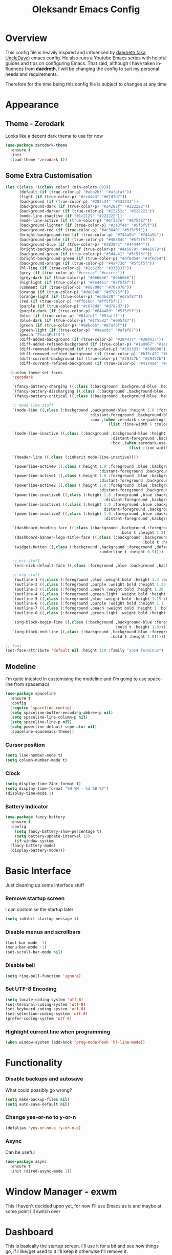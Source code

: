 #+STARTUP: overview
#+TITLE: Oleksandr Emacs Config
#+CREATOR: Oleksandr Kononov
#+LANGUAGE: en
#+OPTIONS: num:nil
#+ATTR_HTML: :style margin-left: auto; margin-right: auto;

* Overview

This config file is heavily inspired and influenced by [[https://github.com/daedreth/UncleDavesEmacs][daedreth (aka UncleDave)]] emacs config.
He also runs a Youtube Emacs series with helpful guides and tips on configuring Emacs.
That said, although I have taken influences from *daedreth*, I will be changing the config to
suit my personal needs and requirements.

Therefore for the time being this config file is subject to changes at any time
* Appearance
** Theme - Zerodark
Looks like a decent dark theme to use for now
#+BEGIN_SRC emacs-lisp
  (use-package zerodark-theme
    :ensure t
    :init
    (load-theme 'zerodark t))
#+END_SRC
** Some Extra Customisation
#+BEGIN_SRC emacs-lisp
  (let ((class '((class color) (min-colors 89)))
        (default (if (true-color-p) "#abb2bf" "#afafaf"))
        (light (if (true-color-p) "#ccd4e3" "#d7d7d7"))
        (background (if (true-color-p) "#282c34" "#333333"))
        (background-dark (if (true-color-p) "#24282f" "#222222"))
        (background-darker (if (true-color-p) "#22252c" "#222222"))
        (mode-line-inactive (if "#1c2129" "#222222"))
        (mode-line-active (if (true-color-p) "#6f337e" "#875f87"))
        (background-lighter (if (true-color-p) "#3a3f4b" "#5f5f5f"))
        (background-red (if (true-color-p) "#4c3840" "#5f5f5f"))
        (bright-background-red (if (true-color-p) "#744a5b" "#744a5b"))
        (background-purple (if (true-color-p) "#48384c" "#5f5f5f"))
        (background-blue (if (true-color-p) "#38394c" "#444444"))
        (bright-background-blue (if (true-color-p) "#4e5079" "#4e5079"))
        (background-green (if (true-color-p) "#3d4a41" "#5f5f5f"))
        (bright-background-green (if (true-color-p) "#3f6d54" "#3f6d54"))
        (background-orange (if (true-color-p) "#4a473d" "#5f5f5f"))
        (hl-line (if (true-color-p) "#2c323b" "#333333"))
        (grey (if (true-color-p) "#cccccc" "#cccccc"))
        (grey-dark (if (true-color-p) "#666666" "#666666"))
        (highlight (if (true-color-p) "#3e4451" "#5f5f5f"))
        (comment (if (true-color-p) "#687080" "#707070"))
        (orange (if (true-color-p) "#da8548" "#d7875f"))
        (orange-light (if (true-color-p) "#ddbd78" "#d7af87"))
        (red (if (true-color-p) "#ff6c6b" "#ff5f5f"))
        (purple (if (true-color-p) "#c678dd" "#d787d7"))
        (purple-dark (if (true-color-p) "#64446d" "#5f5f5f"))
        (blue (if (true-color-p) "#61afef" "#5fafff"))
        (blue-dark (if (true-color-p) "#1f5582" "#005f87"))
        (green (if (true-color-p) "#98be65" "#87af5f"))
        (green-light (if (true-color-p) "#9eac8c" "#afaf87"))
        (peach "PeachPuff3")
        (diff-added-background (if (true-color-p) "#284437" "#284437"))
        (diff-added-refined-background (if (true-color-p) "#1e8967" "#1e8967"))
        (diff-removed-background (if (true-color-p) "#583333" "#580000"))
        (diff-removed-refined-background (if (true-color-p) "#b33c49" "#b33c49"))
        (diff-current-background (if (true-color-p) "#29457b" "#29457b"))
        (diff-current-refined-background (if (true-color-p) "#4174ae" "#4174ae")))

    (custom-theme-set-faces
     'zerodark

     `(fancy-battery-charging ((,class (:background ,background-blue :height 1.0 :bold t))))
     `(fancy-battery-discharging ((,class (:background ,background-blue :height 1.0))))
     `(fancy-battery-critical ((,class (:background ,background-blue :height 1.0))))

     ;; mode line stuff
     `(mode-line ((,class (:background ,background-blue :height 1.0 :foreground ,blue
                                       :distant-foreground ,background-blue
                                       :box ,(when zerodark-use-paddings-in-mode-line
                                               (list :line-width 6 :color background-blue))))))

     `(mode-line-inactive ((,class (:background ,background-blue :height 1.0 :foreground ,default
                                                :distant-foreground ,background-blue
                                                :box ,(when zerodark-use-paddings-in-mode-line
                                                        (list :line-width 6 :color background-blue))))))

     `(header-line ((,class (:inherit mode-line-inactive))))

     `(powerline-active0 ((,class (:height 1.0 :foreground ,blue :background ,background-blue
                                           :distant-foreground ,background-blue))))
     `(powerline-active1 ((,class (:height 1.0 :foreground ,blue :background ,background-blue
                                           :distant-foreground ,background-blue))))
     `(powerline-active2 ((,class (:height 1.0 :foreground ,blue :background ,background-blue
                                           :distant-foreground ,background-blue))))
     `(powerline-inactive0 ((,class (:height 1.0 :foreground ,blue :background ,background-blue
                                             :distant-foreground ,background-blue))))
     `(powerline-inactive1 ((,class (:height 1.0 :foreground ,blue :background ,background-blue
                                             distant-foreground ,background-blue))))
     `(powerline-inactive2 ((,class (:height 1.0 :foreground ,blue :background ,background-blue
                                             :distant-foreground ,background-blue))))

     `(dashboard-heading-face ((,class (:background ,background :foreground ,blue
                                                    :bold t :height 1.2))))
     `(dashboard-banner-logo-title-face ((,class (:background ,background :foreground ,blue
                                                              :bold t :height 1.2))))
     `(widget-button ((,class (:background ,background :foreground ,default :bold nil
                                           :underline t :height 0.9))))

     ;; erc stuff
     `(erc-nick-default-face ((,class :foreground ,blue :background ,background :weight bold)))

     ;; org stuff
     `(outline-1 ((,class (:foreground ,blue :weight bold :height 1.3 :bold nil))))
     `(outline-2 ((,class (:foreground ,purple :weight bold :height 1.25 :bold nil))))
     `(outline-3 ((,class (:foreground ,peach :weight bold :height 1.20 :bold nil))))
     `(outline-4 ((,class (:foreground ,green-light :weight bold :height 1.2 :bold nil))))
     `(outline-5 ((,class (:foreground ,blue :weight bold :height 1.15 :bold nil))))
     `(outline-6 ((,class (:foreground ,purple :weight bold :height 1.1 :bold nil))))
     `(outline-7 ((,class (:foreground ,peach :weight bold :height 1 :bold nil))))
     `(outline-8 ((,class (:foreground ,green-light :weight bold :height 1 :bold nil))))

     `(org-block-begin-line ((,class (:background ,background-blue :foreground ,blue
                                                  :bold t :height 1.0))))
     `(org-block-end-line ((,class (:background ,background-blue :foreground ,blue
                                                :bold t :height 1.0))))))

  ;; font
  (set-face-attribute 'default nil :height 110 :family "xos4 Terminus")

#+END_SRC
** Modeline
I'm quite intested in customising the modeline and I'm going to use spaceline from
spacemacs
#+BEGIN_SRC emacs-lisp
  (use-package spaceline
    :ensure t
    :config
    (require 'spaceline-config)
    (setq spaceline-buffer-encoding-abbrev-p nil)
    (setq spaceline-line-column-p nil)
    (setq spaceline-line-p nil)
    (setq powerline-default-seperator nil)
    (spaceline-spacemacs-theme))
#+END_SRC
*** Cursor position
#+BEGIN_SRC emacs-lisp
  (setq line-number-mode t)
  (setq column-number-mode t)
#+END_SRC
*** Clock
#+BEGIN_SRC emacs-lisp
  (setq display-time-24hr-format t)
  (setq display-time-format "%H:%M - %d %B %Y")
  (display-time-mode 1)
#+END_SRC
*** Battery Indicator
#+BEGIN_SRC emacs-lisp
  (use-package fancy-battery
    :ensure t
    :config
      (setq fancy-battery-show-percentage t)
      (setq battery-update-interval 15)
      (if window-system
	(fancy-battery-mode)
	(display-battery-mode)))
#+END_SRC
* Basic Interface
Just cleaning up some interface stuff

*** Remove startup screen
I can customise the startup later

#+BEGIN_SRC emacs-lisp
  (setq inhibit-startup-message t)
#+END_SRC

*** Disable menus and scrollbars
#+BEGIN_SRC emacs-lisp
  (tool-bar-mode -1)
  (menu-bar-mode -1)
  (set-scroll-bar-mode nil)
#+END_SRC

*** Disable bell
#+BEGIN_SRC emacs-lisp
  (setq ring-bell-function 'ignore)
#+END_SRC

*** Set UTF-8 Encoding
#+BEGIN_SRC emacs-lisp
  (setq locale-coding-system 'utf-8)
  (set-terminal-coding-system 'utf-8)
  (set-keyboard-coding-system 'utf-8)
  (set-selection-coding-system 'utf-8)
  (prefer-coding-system 'utf-8)
#+END_SRC

*** Highlight current line when programming
#+BEGIN_SRC emacs-lisp
  (when window-system (add-hook 'prog-mode-hook 'hl-line-mode))
#+END_SRC
* Functionality
*** Disable backups and autosave
What could possibly go wrong?
#+BEGIN_SRC emacs-lisp
  (setq make-backup-files nil)
  (setq auto-save-default nil)
#+END_SRC

*** Change yes-or-no to y-or-n
#+BEGIN_SRC emacs-lisp
  (defalias 'yes-or-no-p 'y-or-n-p)
#+END_SRC

*** Async
Can be useful

#+BEGIN_SRC emacs-lisp
  (use-package async
    :ensure t
    :init (dired-async-mode 1))
#+END_SRC
* Window Manager - exwm
This I haven't decided upon yet, for now I'll use Emacs as is and maybe at some point I'll switch over
* Dashboard
This is basically the startup screen.
I'll use it for a bit and see how things go, if I like/get used to it I'll keep it
otherwise I'll remove it.

#+BEGIN_SRC emacs-lisp
  (use-package dashboard
    :ensure t
    :config
    (dashboard-setup-startup-hook)
    (setq dashboard-banner-logo-title ""))
#+END_SRC
* Terminal
It's nice being able to use the terminal in Emacs
*** Setting the default shell to zsh
I could use bash, but since I already have zsh and I like the features it
has, I might as well use it in Emacs right?
#+BEGIN_SRC emacs-lisp
  (defvar my-term-shell "/bin/zsh")
  (defadvice ansi-term (before force-bash)
    (interactive (list my-term-shell)))
  (ad-activate 'ansi-term)
#+END_SRC
*** Terminal key-binding
For now I won't set the key binding for the terminal.
The reason being is that right now I'm using i3wm and the quickest and easiest binding
for the terminal is already set through i3 (that being the Super-Enter).
So when I decide to switch to using Emacs window manager EXWM, I'll enable thing binding

=(global-set-key (kbd "<s-return>") 'ansi-term)=
* Emacs Navigation
Setting ivy off the bat here since other packages will require it
#+BEGIN_SRC emacs-lisp
  (use-package ivy
    :ensure t)
#+END_SRC
** Scrolling
I don't know why default Emacs wants to jump instead of scroll, but I'm putting
a stop to it right now!
#+BEGIN_SRC emacs-lisp
  (setq scroll-conservatively 100)
#+END_SRC
** Which-key
This! This right there makes my life sooo much easier.
This package basically auto-completes and gives suggests to the key bindings
you want to use. It's super useful to learn the key-bindings and not intrusive at all
#+BEGIN_SRC emacs-lisp
  (use-package which-key
    :ensure t
    :config
      (which-key-mode))
#+END_SRC
** Windows/Panes
Navigating the windows/panes in Emacs can be a bit annoying,
you can only cycle the panes one way using =C-x o= and it's just troublesome when you have
more than 2 panes open.
*** Switch-window
It's quite a nice little package that will make switching windows much easier and quicker,
it basically uses a similar idea to how you navigate links in Qutebrowser
#+BEGIN_SRC emacs-lisp
  (use-package switch-window
    :ensure t
    :config
      (setq switch-window-input-style 'minibuffer)
      (setq switch-window-increase 4)
      (setq switch-window-threshold 2)
      (setq switch-window-shortcut-style 'qwerty)
      (setq switch-window-qwerty-shortcuts
	  '("a" "s" "d" "f" "j" "k" "l"))
    :bind
      ([remap other-window] . switch-window))
#+END_SRC
*** Following a split
When I split a window, I clearly intend to use the newly split window
#+BEGIN_SRC emacs-lisp
  (defun split-and-follow-horizontally ()
    (interactive)
    (split-window-below)
    (balance-windows)
    (other-window 1))
  (global-set-key (kbd "C-x 2") 'split-and-follow-horizontally)

  (defun split-and-follow-vertically ()
    (interactive)
    (split-window-right)
    (balance-windows)
    (other-window 1))
  (global-set-key (kbd "C-x 3") 'split-and-follow-vertically)
#+END_SRC
** Swpier
An improvement to the default Emacs search
#+BEGIN_SRC emacs-lisp
  (use-package swiper
    :ensure t
    :bind ("C-s" . 'swiper))
#+END_SRC
** Buffers and Buffer Lists
Improving working with buffers
*** Always kill the current buffer, I know what I'm doing!
 #+BEGIN_SRC emacs-lisp
   (defun kill-current-buffer ()
     "Kills the current buffer"
     (interactive)
     (kill-buffer (current-buffer)))
   (global-set-key (kbd "C-x k") 'kill-current-buffer)
 #+END_SRC
*** Don't ask when I kill a buffer
This might be a bit of an issue since I have muscle memory, but oh well!
#+BEGIN_SRC emacs-lisp
  (setq kill-buffer-query-functions (delq 'process-kill-buffer-query-function kill-buffer-query-functions))
#+END_SRC
*** Use ibuffer, it's good
This ibuffer is much better alternative than the default, not sure why it isn't a default!
#+BEGIN_SRC emacs-lisp
  (global-set-key (kbd "C-x C-b") 'ibuffer)
  (setq ibuffer-expert t)
#+END_SRC
*** Kill all buffers
Maybe sometime I'll need this
#+BEGIN_SRC emacs-lisp
  (defun close-all-buffers ()
    "Kill all buffers without regard for their origin."
    (interactive)
    (mapc 'kill-buffer (buffer-list)))
  (global-set-key (kbd "C-M-s-k") 'close-all-buffers)
#+END_SRC
** Relative Line Numbers
It's helpful I find in programming, so I like enabling it there
#+BEGIN_SRC emacs-lisp
  (use-package linum-relative
    :ensure t
    :config
      (setq linum-relative-current-symbol "")
      (add-hook 'prog-mode-hook 'linum-relative-mode))
#+END_SRC
** Avy
Navigate in a flash anyway in the visible part of the screen Qutebrowser style
#+BEGIN_SRC emacs-lisp
  (use-package avy
    :ensure t
    :bind
      ("M-s" . avy-goto-char))
#+END_SRC
** Helm
Have been using Helm for a while before, I know it can be a bit bloated comapred to ido.
But I'm just more used to it, if I do notice some slowness I'll switch to ido or something
#+BEGIN_SRC emacs-lisp
  (use-package helm
    :ensure t
    :bind
    ("C-x C-f" . 'helm-find-files)
    ("C-x b" . 'helm-buffers-list)
    ("M-x" . helm-M-x)
    :config
    (setq helm-autoresize-max-height 0
	  helm-autoresize-min-height 40
	  helm-M-x-fuzzy-match t
	  helm-buffers-fuzzy-matching t
	  helm-recentf-fuzzy-match t
	  helm-semantic-fuzzy-match t
	  helm-imenu-fuzzy-match t
	  helm-split-window-in-side-p nil
	  helm-move-to-line-cycle-in-source nil
	  helm-ff-search-library-in-sexp t
	  helm-scroll-amount 8 
	  helm-echo-input-in-header-line t)
    :init
    (helm-mode 1))

  (require 'helm-config)
  (helm-autoresize-mode 1)
#+END_SRC
* Programming
** Flycheck
This package is an on the fly syntax checking extension
#+BEGIN_SRC emacs-lisp
  (use-package flycheck
    :ensure t)
#+END_SRC
** Yasnippet
The power of snippets cannot be under estimated!
#+BEGIN_SRC emacs-lisp
  (use-package yasnippet
    :ensure t
    :config
      (use-package yasnippet-snippets
	:ensure t)
      (yas-reload-all))
#+END_SRC
** Company
This is a large autocompeltion tool for Emacs which supports many languages
#+BEGIN_SRC emacs-lisp
  (use-package company
    :ensure t
    :config
    (setq company-idle-delay 0)
    (setq company-minimum-prefix-length 3))

  (with-eval-after-load 'company
    (define-key company-active-map (kbd "M-n") nil)
    (define-key company-active-map (kbd "M-p") nil)
    (define-key company-active-map (kbd "C-n") #'company-select-next)
    (define-key company-active-map (kbd "C-p") #'company-select-previous)
    (define-key company-active-map (kbd "SPC") #'company-abort))
#+END_SRC
** Specific languages
Each category has their own settings
*** C/C++
**** Yasnippet
#+BEGIN_SRC emacs-lisp
  (add-hook 'c++-mode-hook 'yas-minor-mode)
  (add-hook 'c-mode-hook 'yas-minor-mode)
#+END_SRC
**** Flycheck
#+BEGIN_SRC emacs-lisp
  (use-package flycheck-clang-analyzer
    :ensure t
    :config
    (with-eval-after-load 'flycheck
      (require 'flycheck-clang-analyzer)
       (flycheck-clang-analyzer-setup)))
#+END_SRC
**** Company
Requires libclang to be installed!
#+BEGIN_SRC emacs-lisp
  (with-eval-after-load 'company
    (add-hook 'c++-mode-hook 'company-mode)
    (add-hook 'c-mode-hook 'company-mode))

  (use-package company-c-headers
    :ensure t)

  (use-package company-irony
    :ensure t
    :config
    (setq company-backends '((company-c-headers
			      company-dabbrev-code
			      company-irony))))

  (use-package irony
    :ensure t
    :config
    (add-hook 'c++-mode-hook 'irony-mode)
    (add-hook 'c-mode-hook 'irony-mode)
    (add-hook 'irony-mode-hook 'irony-cdb-autosetup-compile-options))
#+END_SRC
*** Python
**** Yasnippet
#+BEGIN_SRC emacs-lisp
  (add-hook 'python-mode-hook 'yas-minor-mode)
#+END_SRC
**** Flycheck
#+BEGIN_SRC emacs-lisp
  (add-hook 'python-mode-hook 'flycheck-mode)
#+END_SRC
**** Company
#+BEGIN_SRC emacs-lisp
  (with-eval-after-load 'company
      (add-hook 'python-mode-hook 'company-mode))

  (use-package company-jedi
    :ensure t
    :config
      (require 'company)
      (add-to-list 'company-backends 'company-jedi))

  (defun python-mode-company-init ()
    (setq-local company-backends '((company-jedi
				    company-etags
				    company-dabbrev-code))))

  (use-package company-jedi
    :ensure t
    :config
      (require 'company)
      (add-hook 'python-mode-hook 'python-mode-company-init))
#+END_SRC
*** Emacs Lisp
**** Eldoc
#+BEGIN_SRC emacs-lisp
  (add-hook 'emacs-lisp-mode-hook 'eldoc-mode)
#+END_SRC
**** Yasnippet
#+BEGIN_SRC emacs-lisp
(add-hook 'emacs-lisp-mode-hook 'yas-minor-mode)
#+END_SRC
**** Company
#+BEGIN_SRC emacs-lisp
  (add-hook 'emacs-lisp-mode-hook 'company-mode)

  (use-package slime
    :ensure t
    :config
    (setq inferior-lisp-program "/usr/bin/sbcl")
    (setq slime-contribs '(slime-fancy)))

  (use-package slime-company
    :ensure t
    :init
      (require 'company)
      (slime-setup '(slime-fancy slime-company)))
#+END_SRC
*** Bash
**** Yasnippet
#+BEGIN_SRC emacs-lisp
  (add-hook 'shell-mode-hook 'yas-minor-mode)
#+END_SRC
**** Flycheck
#+BEGIN_SRC emacs-lisp
(add-hook 'shell-mode-hook 'flycheck-mode)
#+END_SRC
**** Company
#+BEGIN_SRC emacs-lisp
  (add-hook 'shell-mode-hook 'company-mode)

  (defun shell-mode-company-init ()
    (setq-local company-backends '((company-shell
				    company-shell-env
				    company-etags
				    company-dabbrev-code))))

  (use-package company-shell
    :ensure t
    :config
      (require 'company)
      (add-hook 'shell-mode-hook 'shell-mode-company-init))
#+END_SRC
** Git
Magit is a pretty good git package for Emacs
#+BEGIN_SRC emacs-lisp
  (use-package magit
    :ensure t
    :bind
    ("M-g" . magit-status))
#+END_SRC
* Org Mode
This whole config file is written in org mode, so of course I need to do some config
on org-mode itself! But really org mode is increadible and do anything from simple todo lists
and note taking to complex academic paper!
** Common Settings
#+BEGIN_SRC emacs-lisp
  (setq org-ellipsis " ")
  (setq org-src-fontify-natively t)
  (setq org-src-tab-acts-natively t)
  (setq org-confirm-babel-evaluate nil)
  (setq org-export-with-smart-quotes t)
  (setq org-src-window-setup 'current-window)
  (add-hook 'org-mode-hook 'org-indent-mode)
#+END_SRC
** Syntax Highlighting for HTML
#+BEGIN_SRC emacs-lisp
  (use-package htmlize
    :ensure t)
#+END_SRC
** Line wrapping
#+BEGIN_SRC emacs-lisp
  (add-hook 'org-mode-hook
	      '(lambda ()
		 (visual-line-mode 1)))
#+END_SRC
** Easy to add Emacs Lisp template
Hitting <el will create a template for elisp insertion
#+BEGIN_SRC emacs-lisp
  (add-to-list 'org-structure-template-alist
		 '("el" "#+BEGIN_SRC emacs-lisp\n?\n#+END_SRC"))
#+END_SRC
** Exporting Options
Org can export to a huge amount of different formats
*** Latex
For now I'll just add Latex
#+BEGIN_SRC emacs-lisp
  (when (file-directory-p "/usr/share/emacs/site-lisp/tex-utils")
    (add-to-list 'load-path "/usr/share/emacs/site-lisp/tex-utils")
    (require 'xdvi-search))
#+END_SRC
* Minor stuff
** Electric
Basically makes working with brackets much easier
#+BEGIN_SRC emacs-lisp
  (setq electric-pair-pairs '(
			     (?\{ . ?\})
			     (?\( . ?\))
			     (?\[ . ?\])
			     (?\" . ?\")
			     ))
  (electric-pair-mode t)
#+END_SRC
** Beacon
Every time you change buffers the cursor will be highlighted, very nice
#+BEGIN_SRC emacs-lisp
  (use-package beacon
    :ensure t
    :config
      (beacon-mode 1))
#+END_SRC
** Rainbow
It's pretty cool, when you write a hex color it will change the font of that text to the
colour of the hex.
#+BEGIN_SRC emacs-lisp
  (use-package rainbow-mode
    :ensure t
    :init
      (add-hook 'prog-mode-hook 'rainbow-mode))
#+END_SRC
** Show parens
Shows matching parens
#+BEGIN_SRC emacs-lisp
  (show-paren-mode 1)
#+END_SRC
** Rainbow delimiters
Shows parens with a different colour when they're nested,for elisp this is a must have!
#+BEGIN_SRC emacs-lisp
  (use-package rainbow-delimiters
    :ensure t
    :init
      (add-hook 'prog-mode-hook #'rainbow-delimiters-mode))
#+END_SRC
** Expand region
This is actually pretty useful, it takes your cursor and exands the region around it semantically.
#+BEGIN_SRC emacs-lisp
  (use-package expand-region
    :ensure t
    :bind ("C-q" . er/expand-region))
#+END_SRC
** Hungry deletion
Deletes excessive whitespace so I don't have to keep hitting backspace
#+BEGIN_SRC emacs-lisp
  (use-package hungry-delete
    :ensure t
    :config
      (global-hungry-delete-mode))
#+END_SRC
** Popup-kill-ring
A simple little package to browse the kill-ring, invoke with M-y and use C-n and C-p to browse
#+BEGIN_SRC emacs-lisp
  (use-package popup-kill-ring
    :ensure t
    :bind ("M-y" . popup-kill-ring))
#+END_SRC
** Diminishing modes
Having the modeline bloated with lots of modes that I don't really care about is annoying
The =diminish= package will help solve this issue by hiding the modes from the modeline
#+BEGIN_SRC emacs-lisp
  (use-package diminish
    :ensure t
    :init
    (diminish 'which-key-mode)
    (diminish 'linum-relative-mode)
    (diminish 'hungry-delete-mode)
    (diminish 'visual-line-mode)
    (diminish 'beacon-mode)
    (diminish 'irony-mode)
    (diminish 'page-break-lines-mode)
    (diminish 'auto-revert-mode)
    (diminish 'rainbow-delimiters-mode)
    (diminish 'rainbow-mode))
#+END_SRC

